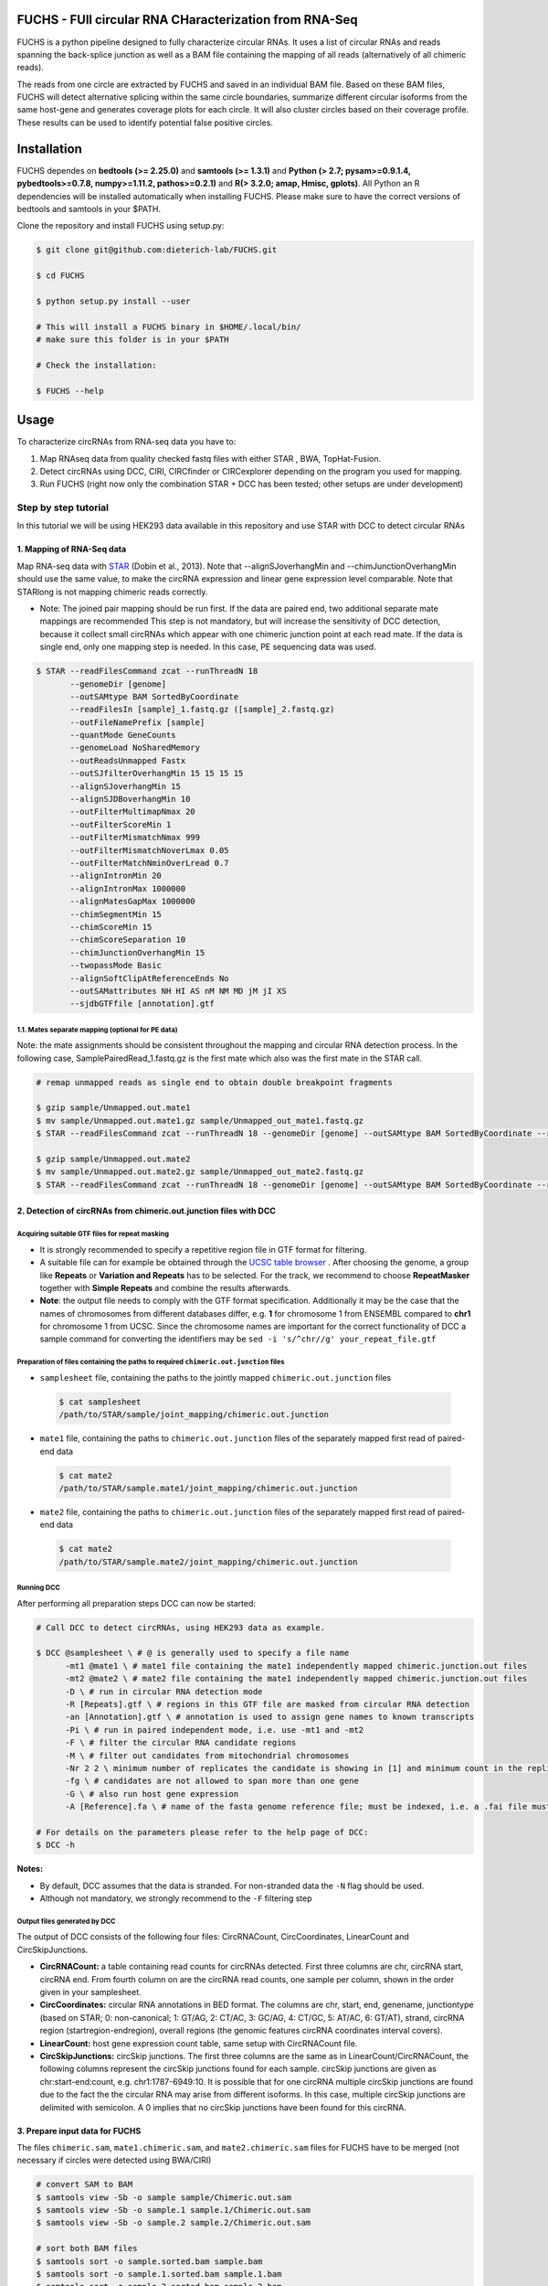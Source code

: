 ********************************************************
FUCHS - FUll circular RNA CHaracterization from RNA-Seq
********************************************************

FUCHS is a python pipeline designed to fully characterize circular RNAs. It uses a list of circular RNAs and reads spanning the back-splice junction as well
as a BAM file containing the mapping of all reads (alternatively of all chimeric reads).

The reads from one circle are extracted by FUCHS and saved in an individual BAM file. Based on these BAM files, FUCHS will detect alternative splicing within the same
circle boundaries, summarize different circular isoforms from the same host-gene and generates coverage plots for each circle. It will also cluster circles based on their
coverage profile. These results can be used to identify potential false positive circles.

*************
Installation
*************

FUCHS dependes on **bedtools (>= 2.25.0)** and **samtools (>= 1.3.1)** and **Python (> 2.7; pysam>=0.9.1.4, pybedtools>=0.7.8, numpy>=1.11.2, pathos>=0.2.1)** and **R(> 3.2.0; amap, Hmisc, gplots)**. All Python an R dependencies will be installed automatically when installing FUCHS. Please make sure to have the correct versions of bedtools and samtools in your $PATH.

Clone the repository and install FUCHS using setup.py:

.. code-block:: bash

  $ git clone git@github.com:dieterich-lab/FUCHS.git

  $ cd FUCHS

  $ python setup.py install --user

  # This will install a FUCHS binary in $HOME/.local/bin/
  # make sure this folder is in your $PATH

  # Check the installation:

  $ FUCHS --help

*************
Usage
*************
To characterize circRNAs from RNA-seq data you have to:

1. Map RNAseq data from quality checked fastq files with either STAR , BWA, TopHat-Fusion.

2. Detect circRNAs using DCC, CIRI, CIRCfinder or CIRCexplorer depending on the program you used for mapping.

3. Run FUCHS (right now only the combination STAR + DCC has been tested; other setups are under development)

======================
Step by step tutorial
======================
In this tutorial we will be using HEK293 data available in this repository and use STAR with DCC to detect circular RNAs


1. Mapping of RNA-Seq data
---------------------------

Map RNA-seq data with `STAR <https://github.com/alexdobin/STAR>`_ (Dobin et al., 2013). Note that --alignSJoverhangMin and --chimJunctionOverhangMin should use the same value, to make the circRNA expression and linear gene expression level comparable.
Note that STARlong is not mapping chimeric reads correctly.



* Note: The joined pair mapping should be run first. If the data are paired end, two additional separate mate mappings are recommended This step is not mandatory, but will increase the sensitivity of DCC detection, because it collect small circRNAs which appear with one chimeric junction point at each read mate. If the data is single end, only one mapping step is needed. In this case, PE sequencing data was used.

.. code-block:: bash

  $ STAR --readFilesCommand zcat --runThreadN 18 
         --genomeDir [genome] 
         --outSAMtype BAM SortedByCoordinate 
         --readFilesIn [sample]_1.fastq.gz ([sample]_2.fastq.gz) 
         --outFileNamePrefix [sample]  
         --quantMode GeneCounts 
         --genomeLoad NoSharedMemory 
         --outReadsUnmapped Fastx 
         --outSJfilterOverhangMin 15 15 15 15 
         --alignSJoverhangMin 15 
         --alignSJDBoverhangMin 10 
         --outFilterMultimapNmax 20 
         --outFilterScoreMin 1   
         --outFilterMismatchNmax 999 
         --outFilterMismatchNoverLmax 0.05 
         --outFilterMatchNminOverLread 0.7 
         --alignIntronMin 20 
         --alignIntronMax 1000000 
         --alignMatesGapMax 1000000  
         --chimSegmentMin 15  
         --chimScoreMin 15   
         --chimScoreSeparation 10  
         --chimJunctionOverhangMin 15 
         --twopassMode Basic 
         --alignSoftClipAtReferenceEnds No 
         --outSAMattributes NH HI AS nM NM MD jM jI XS  
         --sjdbGTFfile [annotation].gtf



1.1. Mates separate mapping (optional for PE data)
^^^^^^^^^^^^^^^^^^^^^^^^^^^^^^^^^^^^^^^^^^^^^^^^^^^

Note: the mate assignments should be consistent throughout the mapping and circular RNA detection process. In the following case, SamplePairedRead_1.fastq.gz is the first mate which also was the first mate in the STAR call.

.. code-block:: bash

  # remap unmapped reads as single end to obtain double breakpoint fragments
  
  $ gzip sample/Unmapped.out.mate1
  $ mv sample/Unmapped.out.mate1.gz sample/Unmapped_out_mate1.fastq.gz
  $ STAR --readFilesCommand zcat --runThreadN 18 --genomeDir [genome] --outSAMtype BAM SortedByCoordinate --readFilesIn [sample]/Unmapped_out_mate1.fastq.gz --outFileNamePrefix [sample].mate1.  --quantMode GeneCounts --genomeLoad NoSharedMemory --outReadsUnmapped Fastx --outSJfilterOverhangMin 15 15 15 15 --alignSJoverhangMin 15 --alignSJDBoverhangMin 10 --outFilterMultimapNmax 20 --outFilterScoreMin 1   --outFilterMismatchNmax 999 --outFilterMismatchNoverLmax 0.05 --outFilterMatchNminOverLread 0.7 --alignIntronMin 20 --alignIntronMax 1000000 --alignMatesGapMax 1000000  --chimSegmentMin 15  --chimScoreMin 15   --chimScoreSeparation 10  --chimJunctionOverhangMin 15 --twopassMode Basic --alignSoftClipAtReferenceEnds No --outSAMattributes NH HI AS nM NM MD jM jI XS  --sjdbGTFfile [annotation].gtf

  $ gzip sample/Unmapped.out.mate2
  $ mv sample/Unmapped.out.mate2.gz sample/Unmapped_out_mate2.fastq.gz
  $ STAR --readFilesCommand zcat --runThreadN 18 --genomeDir [genome] --outSAMtype BAM SortedByCoordinate --readFilesIn [sample]/Unmapped_out_mate2.fastq.gz --outFileNamePrefix [sample].mate2.  --quantMode GeneCounts --genomeLoad NoSharedMemory --outReadsUnmapped Fastx --outSJfilterOverhangMin 15 15 15 15 --alignSJoverhangMin 15 --alignSJDBoverhangMin 10 --outFilterMultimapNmax 20 --outFilterScoreMin 1   --outFilterMismatchNmax 999 --outFilterMismatchNoverLmax 0.05 --outFilterMatchNminOverLread 0.7 --alignIntronMin 20 --alignIntronMax 1000000 --alignMatesGapMax 1000000  --chimSegmentMin 15  --chimScoreMin 15   --chimScoreSeparation 10  --chimJunctionOverhangMin 15 --twopassMode Basic --alignSoftClipAtReferenceEnds No --outSAMattributes NH HI AS nM NM MD jM jI XS  --sjdbGTFfile [annotation].gtf

2. Detection of circRNAs from chimeric.out.junction files with DCC
-------------------------------------------------------------------

Acquiring suitable GTF files for repeat masking
^^^^^^^^^^^^^^^^^^^^^^^^^^^^^^^^^^^^^^^^^^^^^^^^
- It is strongly recommended to specify a repetitive region file in GTF format for filtering.

- A suitable file can for example be obtained through the `UCSC table browser <http://genome.ucsc.edu/cgi-bin/hgTables>`_ . After choosing the genome, a group like **Repeats** or **Variation and Repeats** has to be selected. For the track, we recommend to choose **RepeatMasker** together with **Simple Repeats** and combine the results afterwards.

- **Note**: the output file needs to comply with the GTF format specification. Additionally it may be the case that the names of chromosomes from different databases differ, e.g. **1** for chromosome 1 from ENSEMBL compared to **chr1** for chromosome 1 from UCSC. Since the chromosome names are important for the correct functionality of DCC a sample command for converting the identifiers may be ``sed -i 's/^chr//g' your_repeat_file.gtf``


Preparation of files containing the paths to required ``chimeric.out.junction`` files
^^^^^^^^^^^^^^^^^^^^^^^^^^^^^^^^^^^^^^^^^^^^^^^^^^^^^^^^^^^^^^^^^^^^^^^^^^^^^^^^^^^^^^^
* ``samplesheet`` file, containing the paths to the jointly mapped ``chimeric.out.junction`` files

 .. code-block:: bash

  $ cat samplesheet
  /path/to/STAR/sample/joint_mapping/chimeric.out.junction

* ``mate1`` file, containing the paths to ``chimeric.out.junction`` files of the separately mapped first read of paired-end data

 .. code-block:: bash

  $ cat mate2
  /path/to/STAR/sample.mate1/joint_mapping/chimeric.out.junction



* ``mate2`` file, containing the paths to ``chimeric.out.junction`` files of the separately mapped first read of paired-end data

 .. code-block:: bash

  $ cat mate2
  /path/to/STAR/sample.mate2/joint_mapping/chimeric.out.junction


Running DCC
^^^^^^^^^^^^
After performing all preparation steps DCC can now be started:

.. code-block:: bash

  # Call DCC to detect circRNAs, using HEK293 data as example.

  $ DCC @samplesheet \ # @ is generally used to specify a file name
        -mt1 @mate1 \ # mate1 file containing the mate1 independently mapped chimeric.junction.out files
        -mt2 @mate2 \ # mate2 file containing the mate1 independently mapped chimeric.junction.out files
        -D \ # run in circular RNA detection mode
        -R [Repeats].gtf \ # regions in this GTF file are masked from circular RNA detection
        -an [Annotation].gtf \ # annotation is used to assign gene names to known transcripts
        -Pi \ # run in paired independent mode, i.e. use -mt1 and -mt2
        -F \ # filter the circular RNA candidate regions
        -M \ # filter out candidates from mitochondrial chromosomes
        -Nr 2 2 \ minimum number of replicates the candidate is showing in [1] and minimum count in the replicate [2]
        -fg \ # candidates are not allowed to span more than one gene
        -G \ # also run host gene expression
        -A [Reference].fa \ # name of the fasta genome reference file; must be indexed, i.e. a .fai file must be present

  # For details on the parameters please refer to the help page of DCC:
  $ DCC -h

**Notes:**

* By default, DCC assumes that the data is stranded. For non-stranded data the ``-N`` flag should be used.

* Although not mandatory, we strongly recommend to the ``-F`` filtering step

Output files generated by DCC
^^^^^^^^^^^^^^^^^^^^^^^^^^^^^^

The output of DCC consists of the following four files: CircRNACount, CircCoordinates, LinearCount and CircSkipJunctions.

- **CircRNACount:** a table containing read counts for circRNAs detected. First three columns are chr, circRNA start, circRNA end. From fourth column on are the circRNA read counts, one sample per column, shown in the order given in your samplesheet.

- **CircCoordinates:** circular RNA annotations in BED format. The columns are chr, start, end, genename, junctiontype (based on STAR; 0: non-canonical; 1: GT/AG, 2: CT/AC, 3: GC/AG, 4: CT/GC, 5: AT/AC, 6: GT/AT), strand, circRNA region (startregion-endregion), overall regions (the genomic features circRNA coordinates interval covers).

- **LinearCount:** host gene expression count table, same setup with CircRNACount file.

- **CircSkipJunctions:** circSkip junctions. The first three columns are the same as in LinearCount/CircRNACount, the following columns represent the circSkip junctions found for each sample. circSkip junctions are given as chr:start-end:count, e.g. chr1:1787-6949:10. It is possible that for one circRNA multiple circSkip junctions are found due to the fact the the circular RNA may arise from different isoforms. In this case, multiple circSkip junctions are delimited with semicolon. A 0 implies that no circSkip junctions have been found for this circRNA.


3. Prepare input data for FUCHS
-------------------------------------------------------------------

The files  ``chimeric.sam``, ``mate1.chimeric.sam``, and ``mate2.chimeric.sam`` files for FUCHS have to be merged (not necessary if circles were detected using BWA/CIRI)

.. code-block:: bash

  # convert SAM to BAM
  $ samtools view -Sb -o sample sample/Chimeric.out.sam
  $ samtools view -Sb -o sample.1 sample.1/Chimeric.out.sam
  $ samtools view -Sb -o sample.2 sample.2/Chimeric.out.sam

  # sort both BAM files
  $ samtools sort -o sample.sorted.bam sample.bam
  $ samtools sort -o sample.1.sorted.bam sample.1.bam
  $ samtools sort -o sample.2.sorted.bam sample.2.bam

  # create an index for both BAM files
  $ samtools index sample.sorted.bam
  $ samtools index sample.1.sorted.bam
  $ samtools index sample.2.sorted.bam

  # merge both mate BAM files into one new BAM file
  $ samtools merge merged_sample.bam sample.sorted.bam sample.1.sorted.bam sample.2.sorted.bam

  # re-index the newly aggregated BAM file
  $ samtools index merged_sample.bam


4. Running FUCHS
-------------------------------------------------------------------

Run FUCHS to start the pipeline which will extract reads, check mate status, detect alternative splicing events, classify different isoforms, generate coverage profiles and cluster circRNAs based on coverage profiles

.. code-block:: bash

  # using STAR/DCC Input
  $ FUCHS -r 2 -q 2 -p ensembl -e 2 -T ~/tmp 
	  -D CircRNACount 
	  -J sample/Chimeric.out.junction 
	  -F sample.1/Chimeric.out.junction 
	  -R sample.2/Chimeric.out.junction.fixed 
	  -B merged_sample.sorted.bam 
	  -A [annotation].bed 
	  -N sample 

  # if BWA/CIRI was used, use -C to specify the circIDS list (omit -D, -J, -F and -R)
  # For details on the parameters please refer to the help page of FUCHS:
  $ FUCHS --help

5. Optional FUCHS modules
---------------------------

Run the additional module guided_denovo_circle_structure_parallel.py to obtain a more refined circle reconstruction based on intron signals. The circRNA seperated bamfiles (step 2) are the only input needed for the module. If you supply an annotation file, unsupported exons will be reported with a score of 0, if you do not supply an annotation file, unsupported will not be reported.

.. code-block:: bash

  $ guided_denovo_circle_structure_parallel -c 18 -A [annotatation].bed -I FUCHS/output/folder -N sample

  # FUCHS/output/folder corresponds to the output directory of the FUCHS pipeline
  # sample corresponds to your sample name, just as specified for the pipeline


**That's all folks**


*********************
Required input data
*********************

**circIDs:**

==================== ==========================================================================================
 circID               read1,read2,read3
==================== ==========================================================================================
 1:3740233\|3746181  MISEQ:136:000000000-ACBC6:1:2107:10994:20458,MISEQ:136:000000000-ACBC6:1:1116:13529:8356
 1:8495063\|8614686  MISEQ:136:000000000-ACBC6:1:2118:9328:9926
==================== ==========================================================================================


The first column contains the circle id formated as folllowed **chr:start|end**. The second column is a comma separated list of read names spanning the back-splice junction.

**bamfile:** Alignment file produced by any mapper. This file must contain all chimerically mapped reads and may contain also linearly mapped reads.

**bedfile:**

====   ===========    =============     ===================================   =======  ======
Chr      Start            End               Name                               Score   Strand
====   ===========    =============     ===================================   =======  ======
 1      67092175        67093604         NR_075077_exon_0_0_chr1_67092176_r     0       \-
 1      67096251        67096321         NR_075077_exon_1_0_chr1_67096252_r     0       \-
 1      67103237        67103382         NR_075077_exon_2_0_chr1_67103238_r     0       \-
====   ===========    =============     ===================================   =======  ======

Normal BED file in BED6 format. The name should contain a gene name or gene ID and the exon_number. You can specify how the name should be processed using -p (platform), -s (character used to separate name and exon number) and -e (exon_index).

**************************
Output produced by FUCHS
**************************

**hek293.alternative_splicing.txt:**

This file summarizes the relationship of different circRNAs derived from the same host-gene.

=============  =============================================================    =========================================  =========   ============  =============================================
Transcript      circles                                                         same_start                                 same_end    overlapping   within
=============  =============================================================    =========================================  =========   ============  =============================================
NM_016287	1:20749723-20773610                                             .                                           .          .             .
NM_005095	1:35358925-35361789,1:35381259-35389082,1:35381259-35390098     1:35381259-35389082|1:35381259-35390098,    .          .             .
NM_001291940    1:236803428-236838599,1:236806144-236816543                     .                                           .          .             1:236803428-236838599|1:236806144-236816543,
=============  =============================================================    =========================================  =========   ============  =============================================

| *Transcript*: Transcript name as defined by the bed-annotation file
| *circles*: Comma-separated list of circRNA ids derived from this transcript
| *same_start*: Comma-seprated list of circRNA pairs separated by \|. Pairs in this column share the same start coordinates. A "." indicates that there are no circle pairs that share the same start coordinates.
| *same_end*: Same as *same_start*, only now, circle pairs share the same end coordinates.
| *overlapping*: Comma-seprated list of circRNA pairs separated by \|. Pairs in this column share neither start nor end coordinates, but their relation is such that: start.x < start.y && end.x < end.y && start.y < end.x
| *within*: Same as *overlapping*, only now, circle pairs have the follwoing relation: start.x < start.y && end.x > end.y
|

**hek293.exon_counts.bed:**
This file is a bed-formatted file that describes the exon-structure and can be loaded into any genome browser. Each line corresponds to a circRNA.

=====  ============  =============    ============    =============    =======   ======== =========  ======= ===========  ==============  =====================
Chr    Circle Start   Circle  End      Transcript     Num of Reads     Strand      Start   End        Color  Num of Exon  Exon Lengths     Relative Exon Starts
=====  ============  =============    ============    =============    =======   ======== =========  ======= ===========  ==============  =====================
chr1    35358925        35361789        NM_005095       9               \+       35358925 35361789   0,255,0  3           521,61,170      0,2269,2694
chr1    20749723        20773610        NM_016287       4               \-       20749723 20773610   0,255,0  4           159,90,143,159  0,7443,21207,23728
=====  ============  =============    ============    =============    =======   ======== =========  ======= ===========  ==============  =====================

| *Chr*: Chromosome of circRNA
| *Circle Start*: The 5' site of the chimeric junction. This is relative to the reference strand, i.e. start \< end! The location is 1-index based
| *Cirlce End*: The 3' site of the chimeric junction. This is relative to the reference strand, i.e. start \< end! The location is 0-index based
| *Transcript*: Transcript name as defined by the bed-annotation file
| *Num of Reads* : Number of reads supporting this chimeric junction, in other words, reads that are chimerically mapped to this junction
| *Strand*: Strand of the host-gene
| *Start*: Copied *Circle Start* to stay conform with BED12 format
| *End*: Copied *Circle End* to stay conform with BED12 format
| *Color*: pre defined color the exons will show up in the genome viewer (0,255,0 -> green)
| *Num of Exon*: Number of exons in this circRNA consists of
| *Exon Lengths*: Comma-seprated list of the length of each exon
| *Relative Exon Starts*: Comma-separated list of the relative starting positions of the exons within the circle boundaries.

**hek293.exon_counts.txt:**
This file contains similar information as the previous file, just more detailed inforamtion on the exons. Each line corresponds to one exon.

======= =====================  ================ ============  ========== =====  ============   ============= ======= =============   ==============  ===========     ========= ========
sample   circle_id               transcript_id   other_ids       exon_id chr     start           end          strand  exon_length     unique_reads    fragments       number\+ number\-
======= =====================  ================ ============  ========== =====  ============   ============= ======= =============   ==============  ===========     ========= ========
hek293   1:35358925-35361789     NM_005095       NM_005095       2       1       35358924        35359446        \+       522          9               9               4        5
hek293   1:35358925-35361789     NM_005095       NM_005095       3       1       35361193        35361255        \+       62           3               3               1        2
hek293   1:35358925-35361789     NM_005095       NM_005095       4       1       35361618        35361789        \+       171          9               9               4        5
hek293   1:20749723-20773610     NM_016287       NM_016287       3       1       20749722        20749882        \-       160          4               4               4        0
hek293   1:20749723-20773610     NM_016287       NM_016287       4       1       20757165        20757256        \-       91           1               1               1        0
hek293   1:20749723-20773610     NM_016287       NM_016287       5       0       0               0               \0       0            0               0               0        0
hek293   1:20749723-20773610     NM_016287       NM_016287       6       0       0               0               \0       0            0               0               0        0
hek293   1:20749723-20773610     NM_016287       NM_016287       7       1       20770929        20771073        \-       144          1               1               1        0
hek293   1:20749723-20773610     NM_016287       NM_016287       8       1       20773450        20773610        \-       160          4               4               4        0
======= =====================  ================ ============  ========== =====  ============   ============= ======= =============   ==============  ===========     ========= ========

| *sample*: Sample name as specified by the user. This is useful if the user wants to merge files from different samples
| *circle_id*: circRNA-ID. The circleID is formatted to be copy and pasted to a genome browser for easy access
| *transcript_id*: Transcript name as defined by the bed-annotation file. This is the best fitting transcript. i.e. the splicing variants that contains the most exons that are actually covered
| *other_ids*: Alternative Transcript names that are either just as fitting, or contain more or less exons as supported by reads
| *exon_id*: Exon number relative to the host-gene of the circularized exon. One circle may have more than one exon. These will be listed as consecutive lines
| *chr*: Chromosome the circRNA is located on
| *start*: 5' start of the exon, relative to the reference strand, 0-based
| *end*: 3' end of the exon, relative to the reference start, 0-based
| *strand*: Strand of the host-gene
| *exon_length*: Length of the current exon
| *unique_reads*: Number of unique reads associated with the chimeric junction. When the data is paired end, then both ends are considered as separate reads.
| *fragments*: Number of broken fragments aligning to the circle
| *number\+*: Number of reads spanning the chimeric junction on the forward strand
| *number\-*: Number of reads spanning the chimeric junction on the reverse strand (if reads are only from one strand, it could indicate, that there is a sequencing bias.)
|

**hek293.mate_status.txt:**
This output file contains the results of analysing the amount of how often each fragment spans a chimeric junction. A fragment can either span the chimeric junction once (single), only one end spans the junction,
twice (double) both ends span the chimeric junction, or more than twice (undefined).

=====================  ================ =============   ============   ============    ======= ======== ==========
circle_id               transcript_ids  num_reads       min_length      max_length      single  double  undefined
=====================  ================ =============   ============   ============    ======= ======== ==========
1_20749723_20773610     NM_016287       4               790              790             4       0       0
1_35358925_35361789     NM_005095       9               754              754             9       0       0
=====================  ================ =============   ============   ============    ======= ======== ==========

| *circle_id*:
| *transcript_ids*:
| *num_reads*:
| *min_length*:
| *max_length*:
| *single*:
| *double*:
| *undefined*:
|

**hek293.skipped_exons.bed:**

=====  ==============  ============    ==============  ======= ======= =============== ============   ========= ========== ============ =============
Chr     Circle-Start    Circle-End      Transcript      Ratio  Strand   Intron-Start    Intron-End     Color    NumExon\-2 IntronLength RelativeStart
=====  ==============  ============    ==============  ======= ======= =============== ============   ========= ========== ============ =============
chr5    178885614       178931326       NM_030613       60.0    .       178913072       178931236      255,0,0  3          1,146,1      0,30950,45711
chr6    161034259       161049979       NM_001291958    40.0    .       161049332       161049852      255,0,0  3          1,520,1      0,15073,15719
=====  ==============  ============    ==============  ======= ======= =============== ============   ========= ========== ============ =============


**hek293.skipped_exons.txt:**

=====================   ==============  ======================  =============================================   ======================================================================================================================================   =============   ===========
circle_id               transcript_id   skipped_exon            intron                                          read_names                                                                                                                               splice_reads    exon_reads
=====================   ==============  ======================  =============================================   ======================================================================================================================================   =============   ===========
5_178885614_178931326   NM_030613       5:178916564-178916710   set\(\[\(\'5\', 178913072, 178931236\)\]\)      MISEQ:136:000000000-ACBC6:1:2103:10044:24618,MISEQ:136:000000000-ACBC6:1:2115:19571:6931,MISEQ:136:000000000-ACBC6:1:1119:25537:8644     3               5
6_161034259_161049979   NM_001291958    6:161049332-161049852   set\(\[\(\'6\', 161049332, 161049852\)\]\)      MISEQ:136:000000000-ACBC6:1:1113:25288:9067,MISEQ:136:000000000-ACBC6:1:2116:11815:3530                                                  2               5
=====================   ==============  ======================  =============================================   ======================================================================================================================================   =============   ===========


--------------------

**hek293_exon_chain_inferred_12.bed:**

--------------------

**hek293_exon_chain_inferred_6.bed**

--------------------

**hek293:**

1_35358925_35361789_9reads.sorted.bam
1_35358925_35361789_9reads.sorted.bam.bai
1_20749723_20773610_4reads.sorted.bam
1_20749723_20773610_4reads.sorted.bam.bai

--------------------

**hek293.coverage_pictures:**

1_35358925_35361789_NM_005095.png
1_20749723_20773610_NM_016287.png
cluster_means_all_circles.png

--------------------

**hek293.coverage_profiles:**

1_35358925_35361789.NM_005095.txt
1_20749723_20773610.NM_016287.txt
coverage.clusters.all_circles.pdf
coverage_profiles.all_circles.pdf
